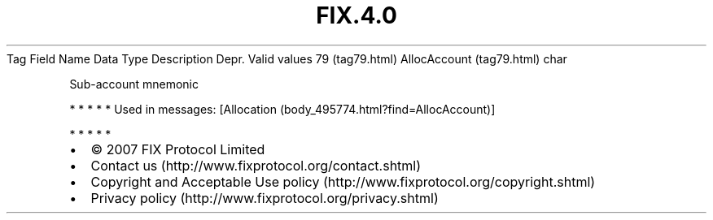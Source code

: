 .TH FIX.4.0 "" "" "Tag #79"
Tag
Field Name
Data Type
Description
Depr.
Valid values
79 (tag79.html)
AllocAccount (tag79.html)
char
.PP
Sub-account mnemonic
.PP
   *   *   *   *   *
Used in messages:
[Allocation (body_495774.html?find=AllocAccount)]
.PP
   *   *   *   *   *
.PP
.PP
.IP \[bu] 2
© 2007 FIX Protocol Limited
.IP \[bu] 2
Contact us (http://www.fixprotocol.org/contact.shtml)
.IP \[bu] 2
Copyright and Acceptable Use policy (http://www.fixprotocol.org/copyright.shtml)
.IP \[bu] 2
Privacy policy (http://www.fixprotocol.org/privacy.shtml)

